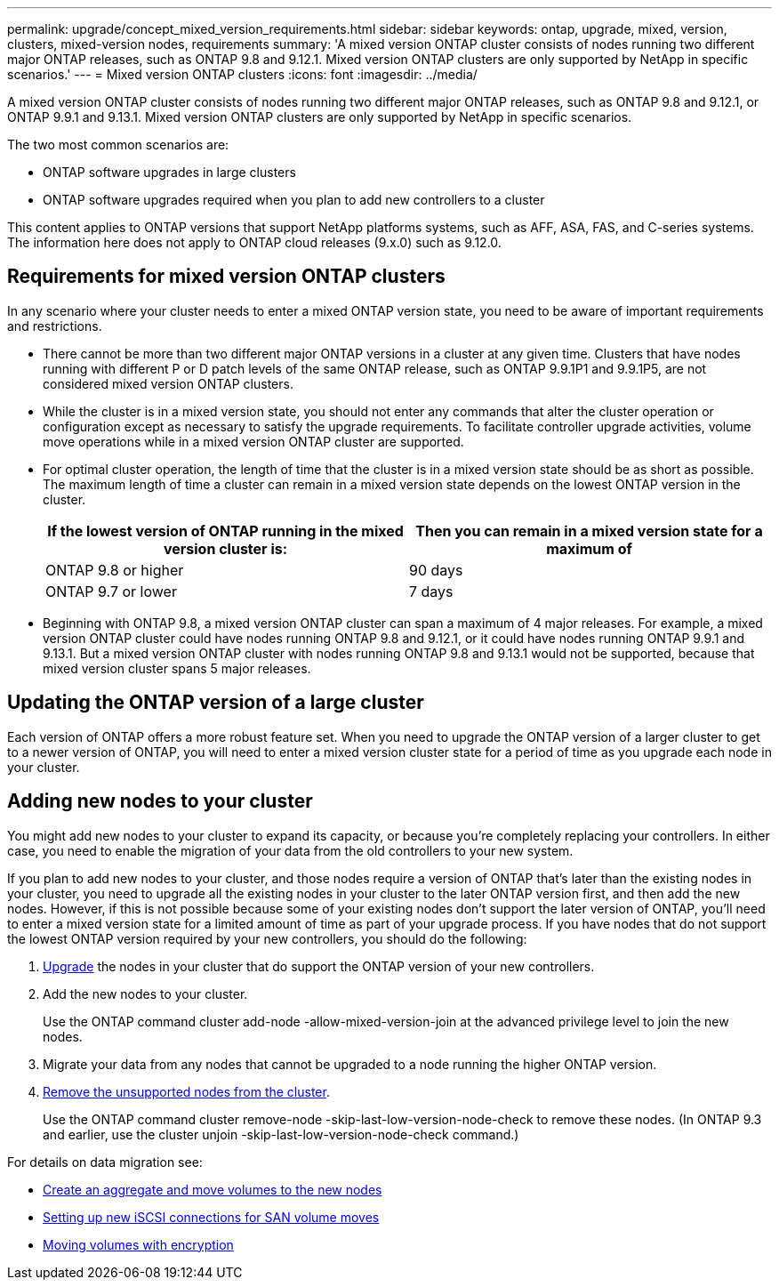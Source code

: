 ---
permalink: upgrade/concept_mixed_version_requirements.html
sidebar: sidebar
keywords: ontap, upgrade, mixed, version, clusters, mixed-version nodes, requirements
summary: 'A mixed version ONTAP cluster consists of nodes running two different major ONTAP releases, such as ONTAP 9.8 and 9.12.1. Mixed version ONTAP clusters are only supported by NetApp in specific scenarios.'
---
= Mixed version ONTAP clusters
:icons: font
:imagesdir: ../media/

[.lead]
A mixed version ONTAP cluster consists of nodes running two different major ONTAP releases, such as ONTAP 9.8 and 9.12.1, or ONTAP 9.9.1 and 9.13.1. Mixed version ONTAP clusters are only supported by NetApp in specific scenarios. 

The two most common scenarios are: 

* ONTAP software upgrades in large clusters
* ONTAP software upgrades required when you plan to add new controllers to a cluster 

This content applies to ONTAP versions that support NetApp platforms systems, such as AFF, ASA, FAS, and C-series systems.  The information here does not apply to ONTAP cloud releases (9.x.0) such as 9.12.0.

== Requirements for mixed version ONTAP clusters

In any scenario where your cluster needs to enter a mixed ONTAP version state, you need to be aware of important requirements and restrictions. 

* There cannot be more than two different major ONTAP versions in a cluster at any given time. Clusters that have nodes running with different P or D patch levels of the same ONTAP release, such as ONTAP 9.9.1P1 and 9.9.1P5, are not considered mixed version ONTAP clusters. 

* While the cluster is in a mixed version state, you should not enter any commands that alter the cluster operation or configuration except as necessary to satisfy the upgrade requirements. To facilitate controller upgrade activities, volume move operations while in a mixed version ONTAP cluster are supported.

* For optimal cluster operation, the length of time that the cluster is in a mixed version state should be as short as possible.  The maximum length of time a cluster can remain in a mixed version state depends on the lowest ONTAP version in the cluster.
+
[cols="2*", options="header"]
|===

| If the lowest version of ONTAP running in the mixed version cluster is:
| Then you can remain in a mixed version state for a maximum of

| ONTAP 9.8 or higher
| 90 days

| ONTAP 9.7 or lower
| 7 days

|===

* Beginning with ONTAP 9.8, a mixed version ONTAP cluster can span a maximum of 4 major releases. For example, a mixed version ONTAP cluster could have nodes running ONTAP 9.8 and 9.12.1, or it could have nodes running ONTAP 9.9.1 and 9.13.1. But a mixed version ONTAP cluster with nodes running ONTAP 9.8 and 9.13.1 would not be supported, because that mixed version cluster spans 5 major releases.

== Updating the ONTAP version of a large cluster

Each version of ONTAP offers a more robust feature set. When you need to upgrade the ONTAP version of a larger cluster to get to a newer version of ONTAP, you will need to enter a mixed version cluster state for a period of time as you upgrade each node in your cluster. 

== Adding new nodes to your cluster

You might add new nodes to your cluster to expand its capacity, or because you’re completely replacing your controllers. In either case, you need to enable the migration of your data from the old controllers to your new system. 

If you plan to add new nodes to your cluster, and those nodes require a version of ONTAP that’s later than the existing nodes in your cluster, you need to upgrade all the existing nodes in your cluster to the later ONTAP version first, and then add the new nodes. However, if this is not possible because some of your existing nodes don’t support the later version of ONTAP, you’ll need to enter a mixed version state for a limited amount of time as part of your upgrade process. 
If you have nodes that do not support the lowest ONTAP version required by your new controllers, you should do the following:

. link:https://docs.netapp.com/us-en/ontap/upgrade/concept_upgrade_methods.html[Upgrade] the nodes in your cluster that do support the ONTAP version of your new controllers.

. Add the new nodes to your cluster.
+
Use the ONTAP command cluster add-node -allow-mixed-version-join at the advanced privilege level to join the new nodes. 

. Migrate your data from any nodes that cannot be upgraded to a node running the higher ONTAP version.

. link:https://docs.netapp.com/us-en/ontap/system-admin/remov-nodes-cluster-concept.html[Remove the unsupported nodes from the cluster^].
+
Use the ONTAP command cluster remove-node -skip-last-low-version-node-check to remove these nodes. (In ONTAP 9.3 and earlier, use the cluster unjoin -skip-last-low-version-node-check command.)

For details on data migration see:

* link:https://docs.netapp.com/us-en/ontap-systems-upgrade/upgrade/upgrade-create-aggregate-move-volumes.html[Create an aggregate and move volumes to the new nodes^]
* link:https://docs.netapp.com/us-en/ontap-metrocluster/transition/task_move_linux_iscsi_hosts_from_mcc_fc_to_mcc_ip_nodes.html#setting-up-new-iscsi-connections[Setting up new iSCSI connections for SAN volume moves^]
* link:https://docs.netapp.com/us-en/ontap/encryption-at-rest/encrypt-existing-volume-task.html[Moving volumes with encryption^]



// 2023 Jul 01, Jira 1100
// 2023 Jun 27, Jira 1100
// 2022-04-25, BURT 1454366
